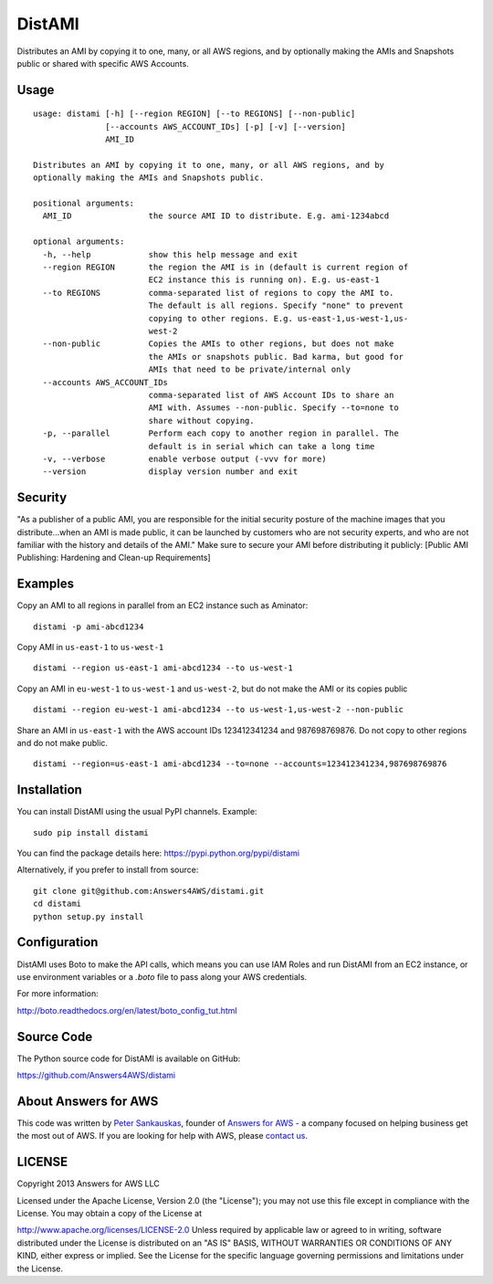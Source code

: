 DistAMI
=======

.. image:: https://travis-ci.org/Answers4AWS/distami.png?branch=master
   :target: https://travis-ci.org/Answers4AWS/distami
   :alt: Build Status

Distributes an AMI by copying it to one, many, or all AWS regions, and by optionally making the AMIs and Snapshots public or shared with specific AWS Accounts.

Usage
-----

::

    usage: distami [-h] [--region REGION] [--to REGIONS] [--non-public]
                   [--accounts AWS_ACCOUNT_IDs] [-p] [-v] [--version]
                   AMI_ID

    Distributes an AMI by copying it to one, many, or all AWS regions, and by
    optionally making the AMIs and Snapshots public.

    positional arguments:
      AMI_ID                the source AMI ID to distribute. E.g. ami-1234abcd

    optional arguments:
      -h, --help            show this help message and exit
      --region REGION       the region the AMI is in (default is current region of
                            EC2 instance this is running on). E.g. us-east-1
      --to REGIONS          comma-separated list of regions to copy the AMI to.
                            The default is all regions. Specify "none" to prevent
                            copying to other regions. E.g. us-east-1,us-west-1,us-
                            west-2
      --non-public          Copies the AMIs to other regions, but does not make
                            the AMIs or snapshots public. Bad karma, but good for
                            AMIs that need to be private/internal only
      --accounts AWS_ACCOUNT_IDs
                            comma-separated list of AWS Account IDs to share an
                            AMI with. Assumes --non-public. Specify --to=none to
                            share without copying.
      -p, --parallel        Perform each copy to another region in parallel. The
                            default is in serial which can take a long time
      -v, --verbose         enable verbose output (-vvv for more)
      --version             display version number and exit


Security
--------

"As a publisher of a public AMI, you are responsible for the initial security posture of the machine images 
that you distribute...when an AMI is made public, it can be launched by customers who are not security 
experts, and who are not familiar with the history and details of the AMI." Make sure to secure your AMI
before distributing it publicly: [Public AMI Publishing: Hardening and Clean-up Requirements]

Examples
--------

Copy an AMI to all regions in parallel from an EC2 instance such as
Aminator:

::

    distami -p ami-abcd1234

Copy AMI in ``us-east-1`` to ``us-west-1``

::

    distami --region us-east-1 ami-abcd1234 --to us-west-1

Copy an AMI in ``eu-west-1`` to ``us-west-1`` and ``us-west-2``, but do not make the AMI or its copies public

::

    distami --region eu-west-1 ami-abcd1234 --to us-west-1,us-west-2 --non-public

Share an AMI in ``us-east-1`` with the AWS account IDs 123412341234 and 987698769876. Do not copy to other regions and do not make public.

::

    distami --region=us-east-1 ami-abcd1234 --to=none --accounts=123412341234,987698769876
      

Installation
------------

You can install DistAMI using the usual PyPI channels. Example:

::

    sudo pip install distami
    
You can find the package details here: https://pypi.python.org/pypi/distami

Alternatively, if you prefer to install from source:

::

    git clone git@github.com:Answers4AWS/distami.git
    cd distami
    python setup.py install


Configuration
-------------

DistAMI uses Boto to make the API calls, which means you can use IAM Roles and run DistAMI from an EC2 instance, or use environment variables or a `.boto` file to pass along your AWS credentials.

For more information:

http://boto.readthedocs.org/en/latest/boto_config_tut.html


Source Code
-----------

The Python source code for DistAMI is available on GitHub:

https://github.com/Answers4AWS/distami


About Answers for AWS
---------------------

This code was written by `Peter
Sankauskas <https://twitter.com/pas256>`__, founder of `Answers for
AWS <http://answersforaws.com/>`__ - a company focused on
helping business get the most out of AWS. If you are looking for help
with AWS, please `contact us <http://answersforaws.com/contact/>`__.


LICENSE
-------

Copyright 2013 Answers for AWS LLC

Licensed under the Apache License, Version 2.0 (the "License"); you may
not use this file except in compliance with the License. You may obtain
a copy of the License at

http://www.apache.org/licenses/LICENSE-2.0 Unless required by applicable
law or agreed to in writing, software distributed under the License is
distributed on an "AS IS" BASIS, WITHOUT WARRANTIES OR CONDITIONS OF ANY
KIND, either express or implied. See the License for the specific
language governing permissions and limitations under the License.
